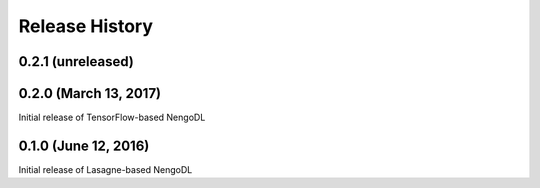 ***************
Release History
***************

.. Changelog entries should follow this format:

   version (release date)
   ======================

   **section**

   - One-line description of change (link to Github issue/PR)

.. Changes should be organized in one of several sections:

   - Added
   - Changed
   - Deprecated
   - Removed
   - Fixed

0.2.1 (unreleased)
==================



0.2.0 (March 13, 2017)
======================

Initial release of TensorFlow-based NengoDL

0.1.0 (June 12, 2016)
=====================

Initial release of Lasagne-based NengoDL
